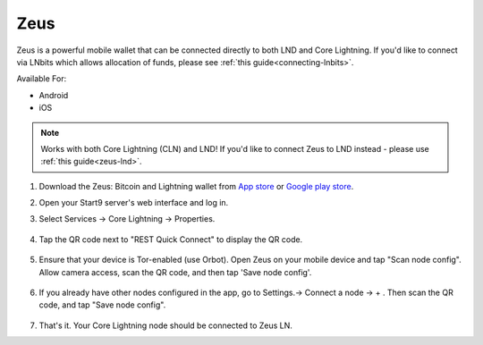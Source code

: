 .. _zeus-cln:

Zeus
----

Zeus is a powerful mobile wallet that can be connected directly to both LND and Core Lightning. If you'd like to connect via LNbits which allows allocation of funds, please see :ref:`this guide<connecting-lnbits>`. 

Available For:

- Android
- iOS

.. note:: Works with both Core Lightning (CLN) and LND! If you'd like to connect Zeus to LND instead - please use :ref:`this guide<zeus-lnd>`.


#. Download the Zeus: Bitcoin and Lightning wallet from `App store <https://apps.apple.com/us/app/zeus-ln/id1456038895>`_ or  `Google play store <https://play.google.com/store/apps/details?id=app.zeusln.zeus>`_.

#. Open your Start9 server's web interface and log in.

#. Select Services -> Core Lightning -> Properties.

    .. figure:: /_static/images/lightning/zeus-cln-direct-step3.png
        :width: 70%

#. Tap the QR code next to "REST Quick Connect" to display the QR code.

    .. figure:: /_static/images/lightning/zeus-cln-direct-step4.png
        :width: 70%

#. Ensure that your device is Tor-enabled (use Orbot). Open Zeus on your mobile device and tap "Scan node config". Allow camera access, scan the QR code, and then tap 'Save node config'.

    .. figure:: /_static/images/lightning/zeus-cln-direct-step5.png
        :width: 70%
        
#. If you already have other nodes configured in the app, go to Settings.-> Connect a node -> + . Then scan the QR code, and tap "Save node config".

    .. figure:: /_static/images/lightning/zeus-cln-direct-step6.png
        :width: 40%

#. That's it. Your Core Lightning node should be connected to Zeus LN.
